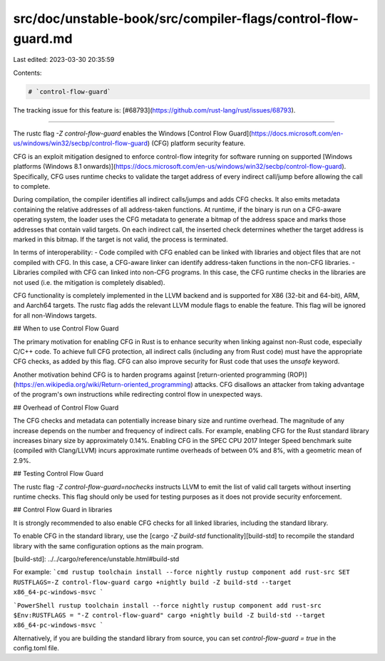 src/doc/unstable-book/src/compiler-flags/control-flow-guard.md
==============================================================

Last edited: 2023-03-30 20:35:59

Contents:

.. code-block:: md

    # `control-flow-guard`

The tracking issue for this feature is: [#68793](https://github.com/rust-lang/rust/issues/68793).

------------------------

The rustc flag `-Z control-flow-guard` enables the Windows [Control Flow Guard](https://docs.microsoft.com/en-us/windows/win32/secbp/control-flow-guard) (CFG) platform security feature.

CFG is an exploit mitigation designed to enforce control-flow integrity for software running on supported [Windows platforms (Windows 8.1 onwards)](https://docs.microsoft.com/en-us/windows/win32/secbp/control-flow-guard). Specifically, CFG uses runtime checks to validate the target address of every indirect call/jump before allowing the call to complete.

During compilation, the compiler identifies all indirect calls/jumps and adds CFG checks. It also emits metadata containing the relative addresses of all address-taken functions. At runtime, if the binary is run on a CFG-aware operating system, the loader uses the CFG metadata to generate a bitmap of the address space and marks those addresses that contain valid targets. On each indirect call, the inserted check determines whether the target address is marked in this bitmap. If the target is not valid, the process is terminated.

In terms of interoperability:
- Code compiled with CFG enabled can be linked with libraries and object files that are not compiled with CFG. In this case, a CFG-aware linker can identify address-taken functions in the non-CFG libraries.
- Libraries compiled with CFG can linked into non-CFG programs. In this case, the CFG runtime checks in the libraries are not used (i.e. the mitigation is completely disabled).

CFG functionality is completely implemented in the LLVM backend and is supported for X86 (32-bit and 64-bit), ARM, and Aarch64 targets. The rustc flag adds the relevant LLVM module flags to enable the feature. This flag will be ignored for all non-Windows targets.


## When to use Control Flow Guard

The primary motivation for enabling CFG in Rust is to enhance security when linking against non-Rust code, especially C/C++ code. To achieve full CFG protection, all indirect calls (including any from Rust code) must have the appropriate CFG checks, as added by this flag. CFG can also improve security for Rust code that uses the `unsafe` keyword.

Another motivation behind CFG is to harden programs against [return-oriented programming (ROP)](https://en.wikipedia.org/wiki/Return-oriented_programming) attacks. CFG disallows an attacker from taking advantage of the program's own instructions while redirecting control flow in unexpected ways.

## Overhead of Control Flow Guard

The CFG checks and metadata can potentially increase binary size and runtime overhead. The magnitude of any increase depends on the number and frequency of indirect calls. For example, enabling CFG for the Rust standard library increases binary size by approximately 0.14%. Enabling CFG in the SPEC CPU 2017 Integer Speed benchmark suite (compiled with Clang/LLVM) incurs approximate runtime overheads of between 0% and 8%, with a geometric mean of 2.9%.


## Testing Control Flow Guard

The rustc flag `-Z control-flow-guard=nochecks` instructs LLVM to emit the list of valid call targets without inserting runtime checks. This flag should only be used for testing purposes as it does not provide security enforcement.


## Control Flow Guard in libraries

It is strongly recommended to also enable CFG checks for all linked libraries, including the standard library.

To enable CFG in the standard library, use the [cargo `-Z build-std` functionality][build-std] to recompile the standard library with the same configuration options as the main program.

[build-std]: ../../cargo/reference/unstable.html#build-std

For example:
```cmd
rustup toolchain install --force nightly
rustup component add rust-src
SET RUSTFLAGS=-Z control-flow-guard
cargo +nightly build -Z build-std --target x86_64-pc-windows-msvc
```

```PowerShell
rustup toolchain install --force nightly
rustup component add rust-src
$Env:RUSTFLAGS = "-Z control-flow-guard"
cargo +nightly build -Z build-std --target x86_64-pc-windows-msvc
```

Alternatively, if you are building the standard library from source, you can set `control-flow-guard = true` in the config.toml file.


